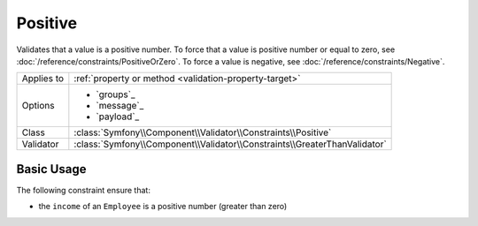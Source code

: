Positive
========

.. versionadded:: 4.3

    The ``Positive`` constraint was introduced in Symfony 4.3.

Validates that a value is a positive number. To force that a value is positive
number or equal to zero, see :doc:`/reference/constraints/PositiveOrZero`.
To force a value is negative, see :doc:`/reference/constraints/Negative`.

==========  ===================================================================
Applies to  :ref:`property or method <validation-property-target>`
Options     - `groups`_
            - `message`_
            - `payload`_
Class       :class:`Symfony\\Component\\Validator\\Constraints\\Positive`
Validator   :class:`Symfony\\Component\\Validator\\Constraints\\GreaterThanValidator`
==========  ===================================================================

Basic Usage
-----------

The following constraint ensure that:

* the ``income`` of an ``Employee`` is a positive number (greater than zero)

.. configuration-block::

    .. code-block:: php-annotations

        // src/Entity/Employee.php
        namespace App\Entity;

        use Symfony\Component\Validator\Constraints as Assert;

        class Employee
        {
            /**
             * @Assert\Positive
             */
            protected $income;
        }

    .. code-block:: yaml

        # config/validator/validation.yaml
        App\Entity\Employee:
            properties:
                income:
                    - Positive

    .. code-block:: xml

        <!-- config/validator/validation.xml -->
        <?xml version="1.0" encoding="UTF-8" ?>
        <constraint-mapping xmlns="http://symfony.com/schema/dic/constraint-mapping"
            xmlns:xsi="http://www.w3.org/2001/XMLSchema-instance"
            xsi:schemaLocation="http://symfony.com/schema/dic/constraint-mapping https://symfony.com/schema/dic/constraint-mapping/constraint-mapping-1.0.xsd">

            <class name="App\Entity\Employee">
                <property name="income">
                    <constraint name="Positive"></constraint>
                </property>
            </class>
        </constraint-mapping>

    .. code-block:: php

        // src/Entity/Employee.php
        namespace App\Entity;

        use Symfony\Component\Validator\Mapping\ClassMetadata;
        use Symfony\Component\Validator\Constraints as Assert;

        class Employee
        {
            public static function loadValidatorMetadata(ClassMetadata $metadata)
            {
                $metadata->addPropertyConstraint('income', new Assert\Positive();
            }
        }
